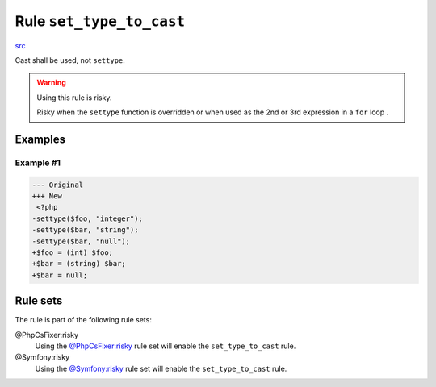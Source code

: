 =========================
Rule ``set_type_to_cast``
=========================

`src <../../../src/Fixer/Alias/SetTypeToCastFixer.php>`_

Cast shall be used, not ``settype``.

.. warning:: Using this rule is risky.

   Risky when the ``settype`` function is overridden or when used as the 2nd or
   3rd expression in a ``for`` loop .

Examples
--------

Example #1
~~~~~~~~~~

.. code-block:: diff

   --- Original
   +++ New
    <?php
   -settype($foo, "integer");
   -settype($bar, "string");
   -settype($bar, "null");
   +$foo = (int) $foo;
   +$bar = (string) $bar;
   +$bar = null;

Rule sets
---------

The rule is part of the following rule sets:

@PhpCsFixer:risky
  Using the `@PhpCsFixer:risky <./../../ruleSets/PhpCsFixerRisky.rst>`_ rule set will enable the ``set_type_to_cast`` rule.

@Symfony:risky
  Using the `@Symfony:risky <./../../ruleSets/SymfonyRisky.rst>`_ rule set will enable the ``set_type_to_cast`` rule.
